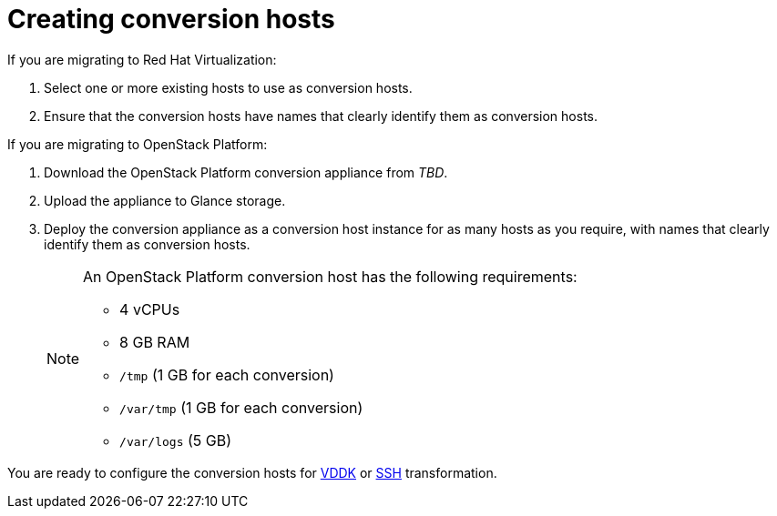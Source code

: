 [id="Creating_conversion_hosts"]
= Creating conversion hosts

If you are migrating to Red Hat Virtualization:

. Select one or more existing hosts to use as conversion hosts.
. Ensure that the conversion hosts have names that clearly identify them as conversion hosts.

If you are migrating to OpenStack Platform:

. Download the OpenStack Platform conversion appliance from _TBD_.
. Upload the appliance to Glance storage.
. Deploy the conversion appliance as a conversion host instance for as many hosts as you require, with names that clearly identify them as conversion hosts.
+
[NOTE]
====
An OpenStack Platform conversion host has the following requirements:

* 4 vCPUs
* 8 GB RAM
* `/tmp` (1 GB for each conversion)
* `/var/tmp` (1 GB for each conversion)
* `/var/logs` (5 GB)
====

You are ready to configure the conversion hosts for xref:Configuring_conversion_hosts_for_vddk_transformation[VDDK] or xref:Configuring_conversion_hosts_for_ssh_transformation[SSH] transformation.

